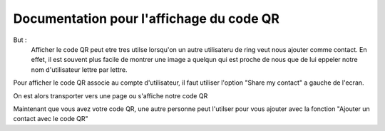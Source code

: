 Documentation pour l'affichage du code QR
========================================================
But :
	Afficher le code QR peut etre tres utilse lorsqu'on un autre utilisateru de ring veut nous ajouter comme contact.
	En effet, il est souvent plus facile de montrer une image a quelqun qui est proche de nous que de lui eppeler notre nom d'utilisateur lettre par lettre.
	

Pour afficher le code QR associe au compte d'utilisateur, il faut utiliser l'option "Share my contact" a gauche de l'ecran.

.. image:: Screenshots/2.png
   :scale: 15 %

On est alors transporter vers une page ou s'affiche notre code QR

.. image:: Screenshots/1.png
   :scale: 15 %
Maintenant que vous avez votre code QR, une autre personne peut l'utilser pour vous ajouter avec la fonction "Ajouter un contact avec le code QR"

